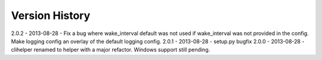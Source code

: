 Version History
===============
2.0.2 - 2013-08-28 - Fix a bug where wake_interval default was not used if wake_interval was not provided in the config. Make logging config an overlay of the default logging config.
2.0.1 - 2013-08-28 - setup.py bugfix
2.0.0 - 2013-08-28 - clihelper renamed to helper with a major refactor. Windows support still pending.